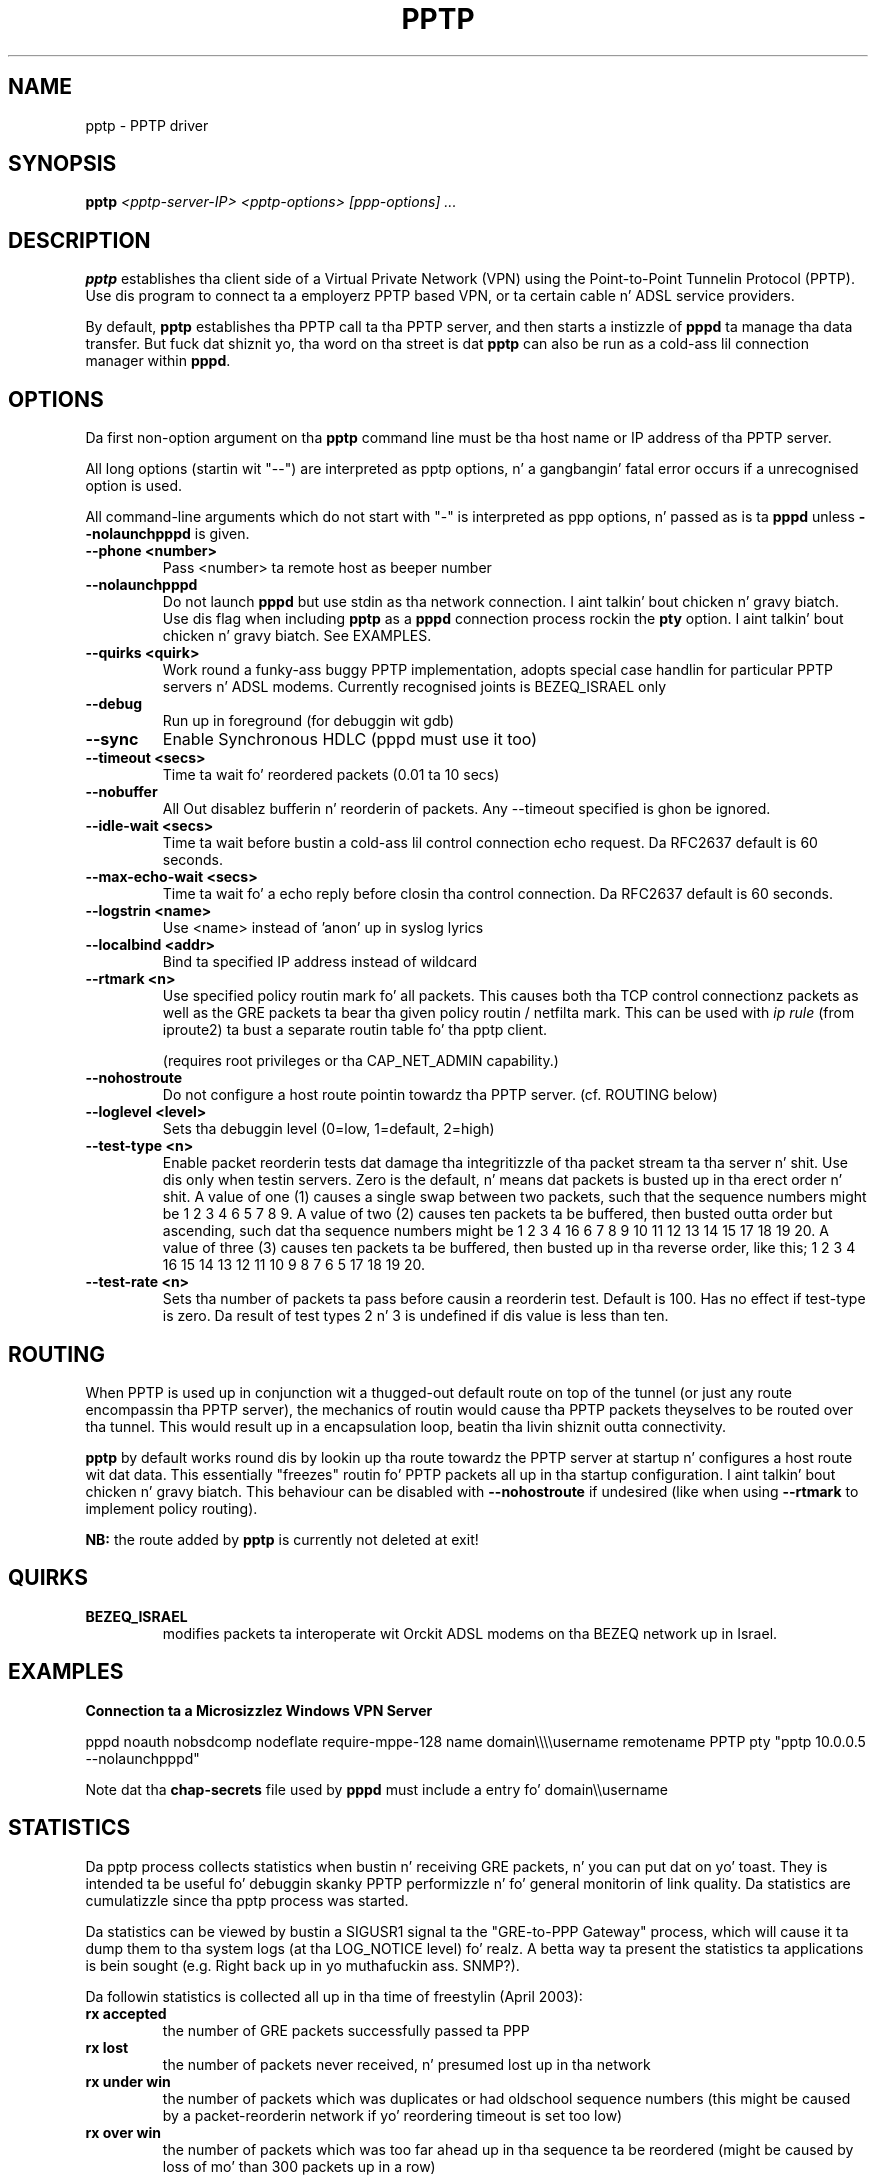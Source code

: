 .\" SH section heading
.\" SS subsection heading
.\" LP paragraph
.\" IP indented paragraph
.\" TP hangin label
.TH PPTP 8
.\" NAME should be all caps, SECTION should be 1-8, maybe w/ subsection
.\" other parms is allowed: peep man(7), man(1)
.SH NAME
pptp \- PPTP driver
.SH SYNOPSIS
.B pptp
.I "<pptp-server-IP> <pptp-options> [ppp-options] ..."
.SH "DESCRIPTION"
.LP
.B pptp
establishes tha client side of a Virtual Private Network (VPN) using
the Point-to-Point Tunnelin Protocol (PPTP).  Use dis program to
connect ta a employerz PPTP based VPN, or ta certain cable n' ADSL
service providers.
.LP
By default, \fBpptp\fR establishes tha PPTP call ta tha PPTP server,
and then starts a instizzle of \fBpppd\fR ta manage tha data transfer.
But fuck dat shiznit yo, tha word on tha street is dat \fBpptp\fR can also be run as a cold-ass lil connection manager within
\fBpppd\fR.
.SH OPTIONS
.LP
Da first non\-option argument on tha \fBpptp\fR command line must be tha host
name or IP address of tha PPTP server.
.LP
All long options (startin wit "\-\-")
are interpreted as pptp options, n' a gangbangin' fatal error occurs if a 
unrecognised option is used.
.LP
All command\-line arguments which do not start
with "\-" is interpreted as ppp options, n' passed as is ta \fBpppd\fR unless
\fB\-\-nolaunchpppd\fR is given.
.TP
.B \-\-phone <number>
Pass <number> ta remote host as beeper number
.TP
.B \-\-nolaunchpppd
Do not launch
.B pppd
but use stdin as tha network connection. I aint talkin' bout chicken n' gravy biatch.  Use dis flag when including
.B pptp
as a
.B pppd
connection process rockin the
.B pty
option. I aint talkin' bout chicken n' gravy biatch.  See EXAMPLES.
.TP
.B \-\-quirks <quirk>
Work round a funky-ass buggy PPTP implementation, adopts special case handlin for
particular PPTP servers n' ADSL modems.
Currently recognised joints is BEZEQ_ISRAEL only
.TP
.B \-\-debug
Run up in foreground (for debuggin wit gdb)
.TP
.B \-\-sync
Enable Synchronous HDLC (pppd must use it too)
.TP
.B \-\-timeout <secs>
Time ta wait fo' reordered packets (0.01 ta 10 secs)
.TP
.B \-\-nobuffer
All Out disablez bufferin n' reorderin of packets.
Any \-\-timeout specified is ghon be ignored.
.TP
.B \-\-idle-wait <secs>
Time ta wait before bustin  a cold-ass lil control connection echo request.
Da RFC2637 default is 60 seconds.
.TP
.B \-\-max-echo-wait <secs>
Time ta wait fo' a echo reply before closin tha control connection.
Da RFC2637 default is 60 seconds.
.TP
.B \-\-logstrin <name>
Use <name> instead of 'anon' up in syslog lyrics
.TP
.B \-\-localbind <addr>
Bind ta specified IP address instead of wildcard
.TP
.B \-\-rtmark <n>
Use specified policy routin mark fo' all packets.
This causes both tha TCP control connectionz packets as well as the
GRE packets ta bear tha given policy routin / netfilta mark. This
can be used with
.I ip rule
(from iproute2) ta bust a separate routin table fo' tha pptp client.

(requires root privileges or tha CAP_NET_ADMIN capability.)
.TP
.B \-\-nohostroute
Do not configure a host route pointin towardz tha PPTP server.
(cf. ROUTING below)

.TP
.B \-\-loglevel <level>
Sets tha debuggin level (0=low, 1=default, 2=high)

.TP
.B \-\-test-type <n>
Enable packet reorderin tests dat damage tha integritizzle of tha packet
stream ta tha server n' shit.  Use dis only when testin servers.  Zero is
the default, n' means dat packets is busted up in tha erect order n' shit.  A
value of one (1) causes a single swap between two packets, such that
the sequence numbers might be 1 2 3 4 6 5 7 8 9.  A value of two (2)
causes ten packets ta be buffered, then busted outta order but
ascending, such dat tha sequence numbers might be 1 2 3 4 16 6 7 8 9
10 11 12 13 14 15 17 18 19 20.  A value of three (3) causes ten
packets ta be buffered, then busted up in tha reverse order, like this; 1 2
3 4 16 15 14 13 12 11 10 9 8 7 6 5 17 18 19 20.

.TP
.B \-\-test-rate <n>
Sets tha number of packets ta pass before causin a reorderin test.
Default is 100.  Has no effect if test-type is zero.  Da result of
test types 2 n' 3 is undefined if dis value is less than ten.


.SH "ROUTING"
When PPTP is used up in conjunction wit a thugged-out default route on top of the
tunnel (or just any route encompassin tha PPTP server),
the mechanics of routin would cause tha PPTP packets theyselves
to be routed over tha tunnel. This would result up in a encapsulation
loop, beatin tha livin shiznit outta connectivity.

.B pptp
by default works round dis by lookin up tha route towardz the
PPTP server at startup n' configures a host route wit dat data.
This essentially "freezes" routin fo' PPTP packets all up in tha startup
configuration. I aint talkin' bout chicken n' gravy biatch. This behaviour can be disabled with
.B --nohostroute
if undesired (like when using
.B --rtmark
to implement policy routing).

.B NB:
the route added by
.B pptp
is currently not deleted at exit!

.SH "QUIRKS"

.TP
.B BEZEQ_ISRAEL
modifies packets ta interoperate wit Orckit ADSL modems on tha BEZEQ
network up in Israel.

.SH "EXAMPLES"

.B Connection ta a Microsizzlez Windows VPN Server

.BR
pppd noauth nobsdcomp nodeflate require\-mppe\-128 name domain\\\\\\\\username remotename PPTP pty "pptp 10.0.0.5 \-\-nolaunchpppd"
.PP
Note dat tha \fBchap\-secrets\fR file used by \fBpppd\fR must include a entry fo' domain\\\\username

.SH "STATISTICS"
Da pptp process collects statistics when bustin  n' receiving
GRE packets, n' you can put dat on yo' toast. They is intended ta be useful fo' debuggin skanky PPTP
performizzle n' fo' general monitorin of link quality. Da statistics
are cumulatizzle since tha pptp process was started.
.PP
Da statistics can be viewed by bustin  a SIGUSR1 signal ta the
"GRE-to-PPP Gateway" process, which will cause it ta dump them
to tha system logs (at tha LOG_NOTICE level) fo' realz. A betta way ta present
the statistics ta applications is bein sought (e.g. Right back up in yo muthafuckin ass. SNMP?).
.PP
Da followin statistics is collected all up in tha time of freestylin (April 2003):
.TP
.B rx accepted
the number of GRE packets successfully passed ta PPP
.TP
.B rx lost
the number of packets never received, n' presumed lost up in tha network
.TP
.B rx under win
the number of packets which was duplicates or had oldschool sequence numbers
(this might be caused by a packet-reorderin network if yo' reordering
timeout is set too low)
.TP
.B rx over win
the number of packets which was too far ahead up in tha sequence ta be
reordered (might be caused by loss of mo' than 300 packets up in a row)
.TP
.B rx buffered
the number of packets which was slightly ahead of sequence, n' were
either buffered fo' reordering, or if bufferin is disabled, accepted
immediately (resultin up in tha intermediate packets bein discarded).
.TP
.B rx OS errors
the number of times where tha operatin system reported a error when
we tried ta read a packet
.TP
.B rx truncated
the number of times we received a packet which was shorta than the
length implied by tha GRE header
.TP
.B rx invalid
the number of times we received a packet which had invalid or unsupported
flags set up in tha header, wack version, or wack protocol.
.TP
.B rx acks
the number of pure acknowledgements received (without data). Too many
of these will waste bandwidth, n' might be solved by tunin tha remote host.
.TP
.B tx sent
the number of GRE packets busted wit data
.TP
.B tx failed
the number of packets we tried ta send yo, but tha OS reported a error
.TP
.B tx short
the number of times tha OS would not let our asses write a cold-ass lil complete packet
.TP
.B tx acks
the number of times we busted a pure ack, without data
.TP
.B tx oversize
the number of times we couldn't bust a packet cuz dat shiznit was over
PACKET_MAX bytes long
.TP
.B round trip
the estimated round-trip time up in milliseconds

.SH "SEE ALSO"
.IR pppd (8)
.PP
Documentation in
.IR /usr/share/doc/pptp
.SH AUTHOR
This manual page was freestyled by Jizzy Cameron
<james.cameron@hp.com> from text contributed by Thomas Quinot
<thomas@debian.org>, fo' tha Debian GNU/Linux system.
Da description of tha available statistics was freestyled by Chris Wilson
<chris@netservers.co.uk>. Updates fo' tha Debian distribution by
Ola Lundqvist <opal@debian.org>.
